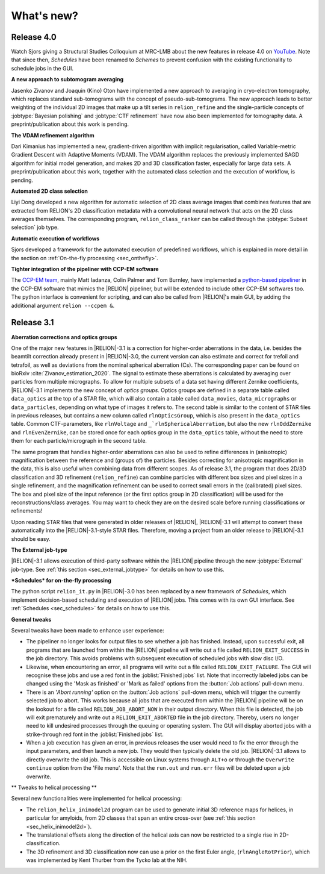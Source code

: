 What's new?
===========

Release 4.0
-----------

Watch Sjors giving a Structural Studies Colloquium at MRC-LMB about the new features in release 4.0 on `YouTube <https://www.youtube.com/watch?v=kZTX4K4KeOY>`_. Note that since then, *Schedules* have been renamed to *Schemes* to prevent confusion with the existing functionality to schedule jobs in the GUI.

**A new approach to subtomogram averaging**

Jasenko Zivanov and Joaquin (Kino) Oton have implemented a new approach to averaging in cryo-electron tomography, which replaces standard sub-tomograms with the concept of pseudo-sub-tomograms. The new approach leads to better weighting of the individual 2D images that make up a tilt series in ``relion_refine`` and the single-particle concepts of :jobtype:`Bayesian polishing` and :jobtype:`CTF refinement` have now also been implemented for tomography data. A preprint/publication about this work is pending.

**The VDAM refinement algorithm**

Dari Kimanius has implemented a new, gradient-driven algorithm with implicit regularisation, called Variable-metric Gradient Descent with Adaptive Moments (VDAM). The VDAM algorithm replaces the previously implemented SAGD algorithm for initial model generation, and makes 2D and 3D classification faster, especially for large data sets. A preprint/publication about this work, together with the automated class selection and the execution of workflow, is pending.

**Automated 2D class selection**

Liyi Dong developed a new algorithm for automatic selection of 2D class average images that combines features that are extracted from RELION's 2D classification metadata with a convolutional neural network that acts on the 2D class averages themselves. The corresponding program, ``relion_class_ranker`` can be called through the :jobtype:`Subset selection` job type.

**Automatic execution of workflows**

Sjors developed a framework for the automated execution of predefined workflows, which is explained in more detail in the section on :ref:`On-the-fly processing <sec_onthefly>`.

**Tighter integration of the pipeliner with CCP-EM software**

The `CCP-EM team <https://www.ccpem.ac.uk/>`__, mainly Matt Iadanza, Colin Palmer and Tom Burnley, have implemented a `python-based pipeliner <https://ccpem-pipeliner.readthedocs.io/en/latest/>`__ in the CCP-EM software that mimics the |RELION| pipeliner, but will be extended to include other CCP-EM softwares too. The python interface is convenient for scripting, and can also be called from |RELION|'s main GUI, by adding the additional argument ``relion --ccpem &``.


Release 3.1
-----------

**Aberration corrections and optics groups**

One of the major new features in |RELION|-3.1 is a correction for higher-order aberrations in the data, i.e. besides the beamtilt correction already present in |RELION|-3.0, the current version can also estimate and correct for trefoil and tetrafoil, as well as deviations from the nominal spherical aberration (Cs).
The corresponding paper can be found on bioRxiv :cite:`Zivanov_estimation_2020`.
The signal to estimate these aberrations is calculated by averaging over particles from multiple micrographs.
To allow for multiple subsets of a data set having different Zernike coefficients, |RELION|-3.1 implements the new concept of *optics groups*.
Optics groups are defined in a separate table called ``data_optics`` at the top of a STAR file, which will also contain a table called ``data_movies``, ``data_micrographs`` or ``data_particles``, depending on what type of images it refers to.
The second table is similar to the content of STAR files in previous releases, but contains a new column called ``rlnOpticsGroup``, which is also present in the ``data_optics`` table.
Common CTF-parameters, like ``rlnVoltage`` and ``_`rlnSphericalAberration``, but also the new ``rlnOddZernike`` and ``rlnEvenZernike``, can be stored once for each optics group in the ``data_optics`` table, without the need to store them for each particle/micrograph in the second table.

The same program that handles higher-order aberrations can also be used to refine differences in (anisotropic) magnification between the reference and (groups of) the particles.
Besides correcting for anisotropic magnification in the data, this is also useful when combining data from different scopes.
As of release 3.1, the program that does 2D/3D classification and 3D refinement (``relion_refine``) can combine particles with different box sizes and pixel sizes in a single refinement, and the magnification refinement can be used to correct small errors in the (calibrated) pixel sizes.
The box and pixel size of the input reference (or the first optics group in 2D classification) will be used for the reconstructions/class averages.
You may want to check they are on the desired scale before running classifications or refinements!

Upon reading STAR files that were generated in older releases of |RELION|, |RELION|-3.1 will attempt to convert these automatically into the |RELION|-3.1-style STAR files.
Therefore, moving a project from an older release to |RELION|-3.1 should be easy.

.. caution: Compatibility
    However, please note that |RELION|-3.1-style STAR files cannot be read by older releases.
    Therefore, it will be more difficult to go back from a |RELION|-3.1 project to an older release.


**The External job-type**

|RELION|-3.1 allows execution of third-party software within the |RELION| pipeline through the new :jobtype:`External` job-type.
See :ref:`this section <sec_external_jobtype>` for details on how to use this.


**\*Schedules* for on-the-fly processing**

The python script ``relion_it.py`` in |RELION|-3.0 has been replaced by a new framework of *Schedules*, which implement decision-based scheduling and execution of |RELION| jobs.
This comes with its own GUI interface.
See :ref:`Schedules <sec_schedules>` for details on how to use this.


**General tweaks**

Several tweaks have been made to enhance user experience:

-   The pipeliner no longer looks for output files to see whether a job has finished.
    Instead, upon successful exit, all programs that are launched from within the |RELION| pipeline will write out a file called ``RELION_EXIT_SUCCESS`` in the job directory.
    This avoids problems with subsequent execution of scheduled jobs with slow disc I/O.
-   Likewise, when encountering an error, all programs will write out a file called ``RELION_EXIT_FAILURE``.
    The GUI will recognise these jobs and use a red font in the :joblist:`Finished jobs` list.
    Note that incorrectly labeled jobs can be changed using the 'Mask as finished' or 'Mark as failed' options from the :button:`Job actions` pull-down menu.
-   There is an '`Abort running'` option on the :button:`Job actions` pull-down menu, which will trigger the currently selected job to abort.
    This works because all jobs that are executed from within the |RELION| pipeline will be on the lookout for a file called ``RELION_JOB_ABORT_NOW`` in their output directory.
    When this file is detected, the job will exit prematurely and write out a ``RELION_EXIT_ABORTED`` file in the job directory.
    Thereby, users no longer need to kill undesired processes through the queuing or operating system.
    The GUI will display aborted jobs with a strike-through red font in the :joblist:`Finished jobs` list.
-   When a job execution has given an error, in previous releases the user would need to fix the error through the input parameters, and then launch a new job.
    They would then typically delete the old job. |RELION|-3.1 allows to directly overwrite the old job.
    This is accessible on Linux systems through ``ALT+o`` or through the ``Overwrite continue`` option from the 'File menu'.
    Note that the ``run.out`` and ``run.err`` files will be deleted upon a job overwrite.


** Tweaks to helical processing **

Several new functionalities were implemented for helical processing:

- The ``relion_helix_inimodel2d`` program can be used to generate initial 3D reference maps for helices, in particular for amyloids, from 2D classes that span an entire cross-over (see :ref:`this section <sec_helix_inimodel2d>`).
- The translational offsets along the direction of the helical axis can now be restricted to a single rise in 2D-classification.
- The 3D refinement and 3D classification now can use a prior on the first Euler angle, (``rlnAngleRotPrior``), which was implemented by Kent Thurber from the Tycko lab at the NIH.
